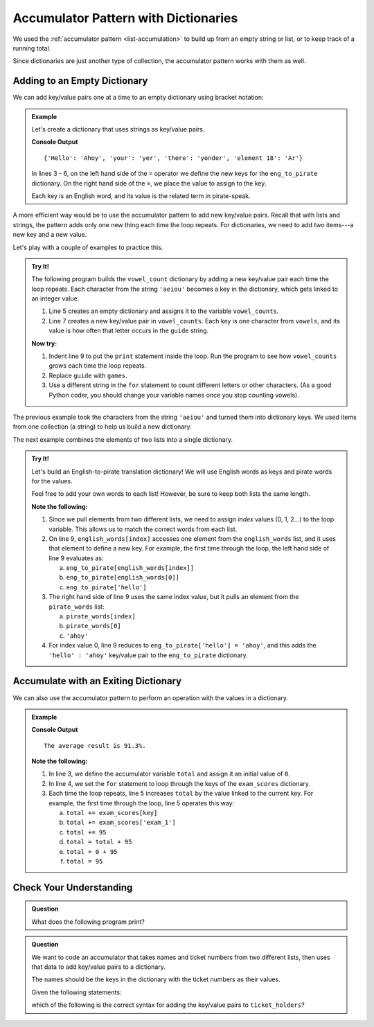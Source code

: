 Accumulator Pattern with Dictionaries
=====================================

We used the :ref:`accumulator pattern <list-accumulation>` to build up from an
empty string or list, or to keep track of a running total.

Since dictionaries are just another type of collection, the accumulator pattern
works with them as well.

Adding to an Empty Dictionary
-----------------------------

We can add key/value pairs one at a time to an empty dictionary using bracket
notation:

.. admonition:: Example

   Let's create a dictionary that uses strings as key/value pairs.

   .. sourcecode:: python
      :linenos:

      eng_to_pirate = {}

      eng_to_pirate['Hello'] = 'Ahoy'
      eng_to_pirate['your'] = 'yer'
      eng_to_pirate['there'] = 'yonder'
      eng_to_pirate['element 18'] = 'Ar'

      print(eng_to_pirate)

   **Console Output**

   ::

      {'Hello': 'Ahoy', 'your': 'yer', 'there': 'yonder', 'element 18': 'Ar'}

   In lines 3 - 6, on the left hand side of the ``=`` operator we define the
   new keys for the ``eng_to_pirate`` dictionary. On the right hand side of the
   ``=``, we place the value to assign to the key.

   Each key is an English word, and its value is the related term in
   pirate-speak.

A more efficient way would be to use the accumulator pattern to add new
key/value pairs. Recall that with lists and strings, the pattern adds only one
new thing each time the loop repeats. For dictionaries, we need to add *two*
items---a new key and a new value.

Let's play with a couple of examples to practice this.

.. admonition:: Try It!

   The following program builds the ``vowel_count`` dictionary by adding a new
   key/value pair each time the loop repeats. Each character from the string
   ``'aeiou'`` becomes a key in the dictionary, which gets linked to an integer
   value.

   #. Line 5 creates an empty dictionary and assigns it to the variable
      ``vowel_counts``.
   #. Line 7 creates a new key/value pair in ``vowel_counts``. Each key is one
      character from ``vowels``, and its value is how often that letter occurs
      in the ``guide`` string.

   .. raw:: html

      <iframe src="https://trinket.io/embed/python3/67ba69e3aa" width="100%" height="300" frameborder="1" marginwidth="0" marginheight="0" allowfullscreen></iframe>

   **Now try:**

   #. Indent line 9 to put the ``print`` statement inside the loop. Run the
      program to see how ``vowel_counts`` grows each time the loop repeats.
   #. Replace ``guide`` with ``games``.
   #. Use a different string in the ``for`` statement to count different
      letters or other characters. (As a good Python coder, you should change
      your variable names once you stop counting vowels).

The previous example took the characters from the string ``'aeiou'`` and turned
them into dictionary keys. We used items from one collection (a string) to help
us build a new dictionary.

The next example combines the elements of two lists into a single dictionary.

.. admonition:: Try It!

   Let's build an English-to-pirate translation dictionary! We will use English
   words as keys and pirate words for the values.

   Feel free to add your own words to each list! However, be sure to keep both
   lists the same length.

   .. raw:: html

      <iframe src="https://trinket.io/embed/python3/8ec43b09a7" width="100%" height="350" frameborder="1" marginwidth="0" marginheight="0" allowfullscreen></iframe>

   **Note the following:**

   #. Since we pull elements from two different lists, we need to assign
      *index* values (0, 1, 2...) to the loop variable. This allows us to match
      the correct words from each list.
   #. On line 9, ``english_words[index]`` accesses one element from the
      ``english_words`` list, and it uses that element to define a new key. For
      example, the first time through the loop, the left hand side of line 9
      evaluates as:
      
      a. ``eng_to_pirate[english_words[index]]``
      b. ``eng_to_pirate[english_words[0]]``
      c. ``eng_to_pirate['hello']``

   #. The right hand side of line 9 uses the same index value, but it pulls an
      element from the ``pirate_words`` list:

      a. ``pirate_words[index]``
      b. ``pirate_words[0]``
      c. ``'ahoy'``

   #. For index value 0, line 9 reduces to ``eng_to_pirate['hello'] = 'ahoy'``,
      and this adds the ``'hello' : 'ahoy'`` key/value pair to the
      ``eng_to_pirate`` dictionary.

Accumulate with an Exiting Dictionary
-------------------------------------

We can also use the accumulator pattern to perform an operation with the values
in a dictionary.

.. admonition:: Example

   .. sourcecode:: python
      :linenos:

      exam_scores = {'exam_1' : 95, 'exam_2' : 90.7, 'exam_3' : 88.3}

      total = 0
      for key in exam_scores.keys():
         total += exam_scores[key]
      
      average = total / len(exam_scores)
      rounded_average = round(average, 1)
      print("The average result is {0}%.".format(rounded_average))

   **Console Output**

   ::

      The average result is 91.3%.

   **Note the following:**

   #. In line 3, we define the accumulator variable ``total`` and assign it an
      initial value of ``0``.
   #. In line 4, we set the ``for`` statement to loop through the keys of the
      ``exam_scores`` dictionary.
   #. Each time the loop repeats, line 5 increases ``total`` by the value
      linked to the current key. For example, the first time through the loop,
      line 5 operates this way:

      a. ``total += exam_scores[key]``
      b. ``total += exam_scores['exam_1']``
      c. ``total += 95``
      d. ``total = total + 95``
      e. ``total = 0 + 95``
      f. ``total = 95``
   
Check Your Understanding
------------------------

.. admonition:: Question

   What does the following program print?

   .. sourcecode:: python
      :linenos:

      my_animals = {"cats":10, "dogs":5, "elephants":25, "bears":20}
      
      total = 0
      for key in my_animals:
         if len(key) > 4:
            total += my_animals[key]

      print(total)

   .. raw:: html

      <ol type="a">
         <li><input type="radio" name="Q1" autocomplete="off" onclick="evaluateMC(name, false)"> <span style="color:#419f6a; font-weight: bold">0</span></li>
         <li><input type="radio" name="Q1" autocomplete="off" onclick="evaluateMC(name, false)"> <span style="color:#419f6a; font-weight: bold">25</span></li>
         <li><input type="radio" name="Q1" autocomplete="off" onclick="evaluateMC(name, true)"> <span style="color:#419f6a; font-weight: bold">45</span></li>
         <li><input type="radio" name="Q1" autocomplete="off" onclick="evaluateMC(name, false)"> <span style="color:#419f6a; font-weight: bold">60</span></li>
      </ol>
      <p id="Q1"></p>

.. Answer = c

.. admonition:: Question

   We want to code an accumulator that takes names and ticket numbers from two
   different lists, then uses that data to add key/value pairs to a dictionary.

   The names should be the keys in the dictionary with the ticket numbers as
   their values.
   
   Given the following statements:

   .. sourcecode:: python
      :linenos:

      names = ['Bob', 'Maria', 'Devon', 'Jessi']
      ticket_numbers = [100, 101, 102, 103]
      
      ticket_holders = {}
      for index in range(len(names)):
         # Assignment statement here.

   which of the following is the correct syntax for adding the key/value
   pairs to ``ticket_holders``?

   .. raw:: html

      <ol type="a">
         <li><input type="radio" name="Q2" autocomplete="off" onclick="evaluateMC(name, false)"> <span style="color:#419f6a; font-weight: bold">ticket_holders[index] = ticket_numbers[index]</span></li>
         <li><input type="radio" name="Q2" autocomplete="off" onclick="evaluateMC(name, true)"> <span style="color:#419f6a; font-weight: bold">ticket_holders[names[index]] = ticket_numbers[index]</span></li>
         <li><input type="radio" name="Q2" autocomplete="off" onclick="evaluateMC(name, false)"> <span style="color:#419f6a; font-weight: bold">ticket_holders[key] = ticket_numbers[value]</span></li>
         <li><input type="radio" name="Q2" autocomplete="off" onclick="evaluateMC(name, false)"> <span style="color:#419f6a; font-weight: bold">ticket_holders[key] = value</span></li>
      </ol>
      <p id="Q2"></p>

.. Answer = b

.. raw:: html

   <script type="text/JavaScript">
      function evaluateMC(id, correct) {
         if (correct) {
            document.getElementById(id).innerHTML = 'Yep!';
            document.getElementById(id).style.color = 'blue';
         } else {
            document.getElementById(id).innerHTML = 'Nope!';
            document.getElementById(id).style.color = 'red';
         }
      }
   </script>
